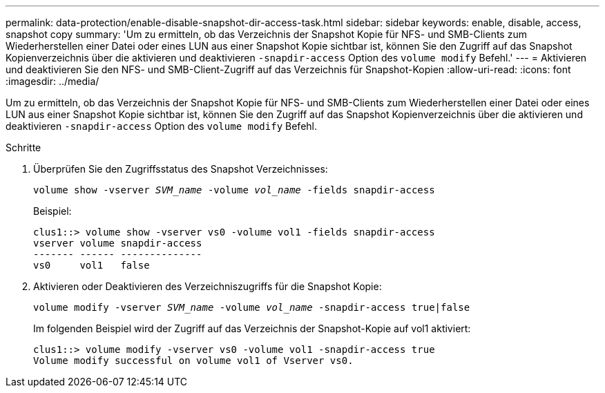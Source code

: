 ---
permalink: data-protection/enable-disable-snapshot-dir-access-task.html 
sidebar: sidebar 
keywords: enable, disable, access, snapshot copy 
summary: 'Um zu ermitteln, ob das Verzeichnis der Snapshot Kopie für NFS- und SMB-Clients zum Wiederherstellen einer Datei oder eines LUN aus einer Snapshot Kopie sichtbar ist, können Sie den Zugriff auf das Snapshot Kopienverzeichnis über die aktivieren und deaktivieren `-snapdir-access` Option des `volume modify` Befehl.' 
---
= Aktivieren und deaktivieren Sie den NFS- und SMB-Client-Zugriff auf das Verzeichnis für Snapshot-Kopien
:allow-uri-read: 
:icons: font
:imagesdir: ../media/


[role="lead"]
Um zu ermitteln, ob das Verzeichnis der Snapshot Kopie für NFS- und SMB-Clients zum Wiederherstellen einer Datei oder eines LUN aus einer Snapshot Kopie sichtbar ist, können Sie den Zugriff auf das Snapshot Kopienverzeichnis über die aktivieren und deaktivieren `-snapdir-access` Option des `volume modify` Befehl.

.Schritte
. Überprüfen Sie den Zugriffsstatus des Snapshot Verzeichnisses:
+
`volume show -vserver _SVM_name_ -volume _vol_name_ -fields snapdir-access`

+
Beispiel:

+
[listing]
----

clus1::> volume show -vserver vs0 -volume vol1 -fields snapdir-access
vserver volume snapdir-access
------- ------ --------------
vs0     vol1   false
----
. Aktivieren oder Deaktivieren des Verzeichniszugriffs für die Snapshot Kopie:
+
`volume modify -vserver _SVM_name_ -volume _vol_name_ -snapdir-access true|false`

+
Im folgenden Beispiel wird der Zugriff auf das Verzeichnis der Snapshot-Kopie auf vol1 aktiviert:

+
[listing]
----

clus1::> volume modify -vserver vs0 -volume vol1 -snapdir-access true
Volume modify successful on volume vol1 of Vserver vs0.
----

